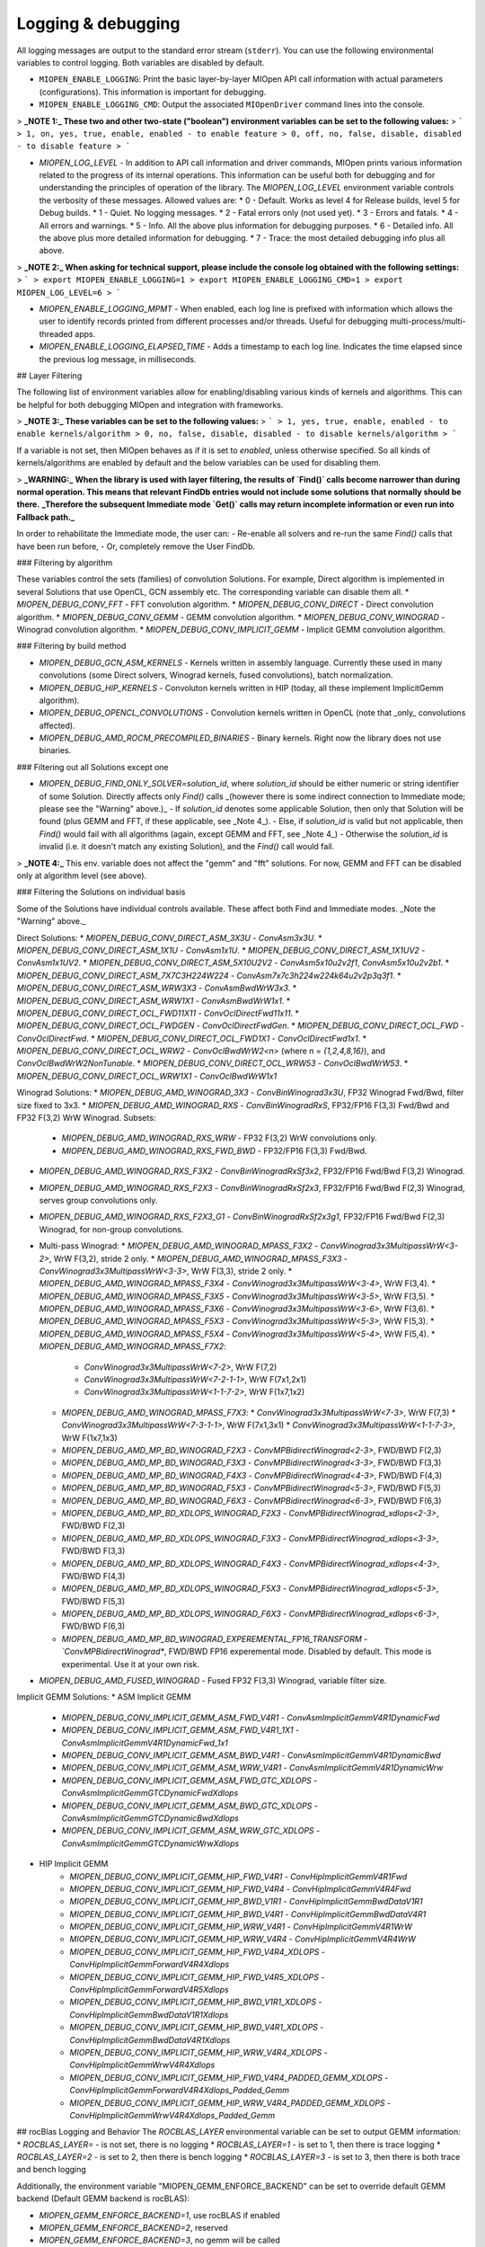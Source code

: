 .. meta::
  :description: MIOpen documentation
  :keywords: MIOpen, ROCm, API, documentation

********************************************************************
Logging & debugging
********************************************************************

All logging messages are output to the standard error stream (``stderr``). You can use the following
environmental variables to control logging. Both variables are disabled by default.

* ``MIOPEN_ENABLE_LOGGING``: Print the basic layer-by-layer MIOpen API call
  information with actual parameters (configurations). This information is important for debugging.

* ``MIOPEN_ENABLE_LOGGING_CMD``: Output the associated ``MIOpenDriver`` command lines into the
  console.





> **_NOTE 1:_ These two and other two-state ("boolean") environment variables can be set to the following values:**
> ```
> 1, on, yes, true, enable, enabled - to enable feature
> 0, off, no, false, disable, disabled - to disable feature
> ```

* `MIOPEN_LOG_LEVEL` - In addition to API call information and driver commands, MIOpen prints various information related to the progress of its internal operations. This information can be useful both for debugging and for understanding the principles of operation of the library. The `MIOPEN_LOG_LEVEL` environment variable controls the verbosity of these messages. Allowed values are:
  * 0 - Default. Works as level 4 for Release builds, level 5 for Debug builds.
  * 1 - Quiet. No logging messages.
  * 2 - Fatal errors only (not used yet).
  * 3 - Errors and fatals.
  * 4 - All errors and warnings.
  * 5 - Info. All the above plus information for debugging purposes.
  * 6 - Detailed info. All the above plus more detailed information for debugging.
  * 7 - Trace: the most detailed debugging info plus all above.

> **_NOTE 2:_ When asking for technical support, please include the console log obtained with the following settings:**
> ```
> export MIOPEN_ENABLE_LOGGING=1
> export MIOPEN_ENABLE_LOGGING_CMD=1
> export MIOPEN_LOG_LEVEL=6
> ```

* `MIOPEN_ENABLE_LOGGING_MPMT` - When enabled, each log line is prefixed with information which allows the user to identify records printed from different processes and/or threads. Useful for debugging multi-process/multi-threaded apps.

* `MIOPEN_ENABLE_LOGGING_ELAPSED_TIME` - Adds a timestamp to each log line. Indicates the time elapsed since the previous log message, in milliseconds.

## Layer Filtering

The following list of environment variables allow for enabling/disabling various kinds of kernels and algorithms. This can be helpful for both debugging MIOpen and integration with frameworks.

> **_NOTE 3:_ These variables can be set to the following values:**
> ```
> 1, yes, true, enable, enabled - to enable kernels/algorithm
> 0, no, false, disable, disabled - to disable kernels/algorithm
> ```

If a variable is not set, then MIOpen behaves as if it is set to `enabled`, unless otherwise specified. So all kinds of kernels/algorithms are enabled by default and the below variables can be used for disabling them.

> **_WARNING:_** **When the library is used with layer filtering, the results of `Find()` calls become narrower than during normal operation. This means that relevant FindDb entries would not include some solutions that normally should be there.** **_Therefore the subsequent Immediate mode `Get()` calls may return incomplete information or even run into Fallback path._**

In order to rehabilitate the Immediate mode, the user can:
- Re-enable all solvers and re-run the same `Find()` calls that have been run before,
- Or, completely remove the User FindDb.

### Filtering by algorithm

These variables control the sets (families) of convolution Solutions. For example, Direct algorithm is implemented in several Solutions that use OpenCL, GCN assembly etc. The corresponding variable can disable them all.
* `MIOPEN_DEBUG_CONV_FFT` - FFT convolution algorithm.
* `MIOPEN_DEBUG_CONV_DIRECT` - Direct convolution algorithm.
* `MIOPEN_DEBUG_CONV_GEMM` - GEMM convolution algorithm.
* `MIOPEN_DEBUG_CONV_WINOGRAD` - Winograd convolution algorithm.
* `MIOPEN_DEBUG_CONV_IMPLICIT_GEMM` - Implicit GEMM convolution algorithm.

### Filtering by build method

* `MIOPEN_DEBUG_GCN_ASM_KERNELS` - Kernels written in assembly language. Currently these used in many convolutions (some Direct solvers, Winograd kernels, fused convolutions), batch normalization.
* `MIOPEN_DEBUG_HIP_KERNELS` - Convoluton kernels written in HIP (today, all these implement ImplicitGemm algorithm).
* `MIOPEN_DEBUG_OPENCL_CONVOLUTIONS` - Convolution kernels written in OpenCL (note that _only_ convolutions affected).
* `MIOPEN_DEBUG_AMD_ROCM_PRECOMPILED_BINARIES` - Binary kernels. Right now the library does not use binaries.

### Filtering out all Solutions except one

* `MIOPEN_DEBUG_FIND_ONLY_SOLVER=solution_id`, where `solution_id` should be either numeric or string identifier of some Solution. Directly affects only `Find()` calls _(however there is some indirect connection to Immediate mode; please see the "Warning" above.)_
  - If `solution_id` denotes some applicable Solution, then only that Solution will be found (plus GEMM and FFT, if these applicable, see _Note 4_).
  - Else, if `solution_id` is valid but not applicable, then `Find()` would fail with all algorithms (again, except GEMM and FFT, see _Note 4_)
  - Otherwise the `solution_id` is invalid (i.e. it doesn't match any existing Solution), and the `Find()` call would fail.

> **_NOTE 4:_** This env. variable does not affect the "gemm" and "fft" solutions. For now, GEMM and FFT can be disabled only at algorithm level (see above).

### Filtering the Solutions on individual basis

Some of the Solutions have individual controls available. These affect both Find and Immediate modes. _Note the "Warning" above._

Direct Solutions:
* `MIOPEN_DEBUG_CONV_DIRECT_ASM_3X3U` - `ConvAsm3x3U`.
* `MIOPEN_DEBUG_CONV_DIRECT_ASM_1X1U` - `ConvAsm1x1U`.
* `MIOPEN_DEBUG_CONV_DIRECT_ASM_1X1UV2` - `ConvAsm1x1UV2`.
* `MIOPEN_DEBUG_CONV_DIRECT_ASM_5X10U2V2` - `ConvAsm5x10u2v2f1`, `ConvAsm5x10u2v2b1`.
* `MIOPEN_DEBUG_CONV_DIRECT_ASM_7X7C3H224W224` - `ConvAsm7x7c3h224w224k64u2v2p3q3f1`.
* `MIOPEN_DEBUG_CONV_DIRECT_ASM_WRW3X3` - `ConvAsmBwdWrW3x3`.
* `MIOPEN_DEBUG_CONV_DIRECT_ASM_WRW1X1` - `ConvAsmBwdWrW1x1`.
* `MIOPEN_DEBUG_CONV_DIRECT_OCL_FWD11X11` - `ConvOclDirectFwd11x11`.
* `MIOPEN_DEBUG_CONV_DIRECT_OCL_FWDGEN` - `ConvOclDirectFwdGen`.
* `MIOPEN_DEBUG_CONV_DIRECT_OCL_FWD` - `ConvOclDirectFwd`.
* `MIOPEN_DEBUG_CONV_DIRECT_OCL_FWD1X1` - `ConvOclDirectFwd1x1`.
* `MIOPEN_DEBUG_CONV_DIRECT_OCL_WRW2` - `ConvOclBwdWrW2<n>` (where n = `{1,2,4,8,16}`), and `ConvOclBwdWrW2NonTunable`.
* `MIOPEN_DEBUG_CONV_DIRECT_OCL_WRW53` - `ConvOclBwdWrW53`.
* `MIOPEN_DEBUG_CONV_DIRECT_OCL_WRW1X1` - `ConvOclBwdWrW1x1`

Winograd  Solutions:
* `MIOPEN_DEBUG_AMD_WINOGRAD_3X3` - `ConvBinWinograd3x3U`, FP32 Winograd Fwd/Bwd, filter size fixed to 3x3.
* `MIOPEN_DEBUG_AMD_WINOGRAD_RXS` - `ConvBinWinogradRxS`, FP32/FP16 F(3,3) Fwd/Bwd and FP32 F(3,2) WrW Winograd. Subsets:
  * `MIOPEN_DEBUG_AMD_WINOGRAD_RXS_WRW` - FP32 F(3,2) WrW convolutions only.
  * `MIOPEN_DEBUG_AMD_WINOGRAD_RXS_FWD_BWD` - FP32/FP16 F(3,3) Fwd/Bwd.
* `MIOPEN_DEBUG_AMD_WINOGRAD_RXS_F3X2` - `ConvBinWinogradRxSf3x2`, FP32/FP16 Fwd/Bwd F(3,2) Winograd.
* `MIOPEN_DEBUG_AMD_WINOGRAD_RXS_F2X3` - `ConvBinWinogradRxSf2x3`, FP32/FP16 Fwd/Bwd F(2,3) Winograd, serves group convolutions only.
* `MIOPEN_DEBUG_AMD_WINOGRAD_RXS_F2X3_G1` - `ConvBinWinogradRxSf2x3g1`, FP32/FP16 Fwd/Bwd F(2,3) Winograd, for non-group convolutions.

* Multi-pass Winograd:
  * `MIOPEN_DEBUG_AMD_WINOGRAD_MPASS_F3X2` - `ConvWinograd3x3MultipassWrW<3-2>`, WrW F(3,2), stride 2 only.
  * `MIOPEN_DEBUG_AMD_WINOGRAD_MPASS_F3X3` - `ConvWinograd3x3MultipassWrW<3-3>`, WrW F(3,3), stride 2 only.
  * `MIOPEN_DEBUG_AMD_WINOGRAD_MPASS_F3X4` - `ConvWinograd3x3MultipassWrW<3-4>`, WrW F(3,4).
  * `MIOPEN_DEBUG_AMD_WINOGRAD_MPASS_F3X5` - `ConvWinograd3x3MultipassWrW<3-5>`, WrW F(3,5).
  * `MIOPEN_DEBUG_AMD_WINOGRAD_MPASS_F3X6` - `ConvWinograd3x3MultipassWrW<3-6>`, WrW F(3,6).
  * `MIOPEN_DEBUG_AMD_WINOGRAD_MPASS_F5X3` - `ConvWinograd3x3MultipassWrW<5-3>`, WrW F(5,3).
  * `MIOPEN_DEBUG_AMD_WINOGRAD_MPASS_F5X4` - `ConvWinograd3x3MultipassWrW<5-4>`, WrW F(5,4).
  * `MIOPEN_DEBUG_AMD_WINOGRAD_MPASS_F7X2`:
    * `ConvWinograd3x3MultipassWrW<7-2>`, WrW F(7,2)
    * `ConvWinograd3x3MultipassWrW<7-2-1-1>`, WrW F(7x1,2x1)
    * `ConvWinograd3x3MultipassWrW<1-1-7-2>`, WrW F(1x7,1x2)
  * `MIOPEN_DEBUG_AMD_WINOGRAD_MPASS_F7X3`:
    * `ConvWinograd3x3MultipassWrW<7-3>`, WrW F(7,3)
    * `ConvWinograd3x3MultipassWrW<7-3-1-1>`, WrW F(7x1,3x1)
    * `ConvWinograd3x3MultipassWrW<1-1-7-3>`, WrW F(1x7,1x3)
  * `MIOPEN_DEBUG_AMD_MP_BD_WINOGRAD_F2X3` - `ConvMPBidirectWinograd<2-3>`, FWD/BWD F(2,3)
  * `MIOPEN_DEBUG_AMD_MP_BD_WINOGRAD_F3X3` - `ConvMPBidirectWinograd<3-3>`, FWD/BWD F(3,3)
  * `MIOPEN_DEBUG_AMD_MP_BD_WINOGRAD_F4X3` - `ConvMPBidirectWinograd<4-3>`, FWD/BWD F(4,3)
  * `MIOPEN_DEBUG_AMD_MP_BD_WINOGRAD_F5X3` - `ConvMPBidirectWinograd<5-3>`, FWD/BWD F(5,3)
  * `MIOPEN_DEBUG_AMD_MP_BD_WINOGRAD_F6X3` - `ConvMPBidirectWinograd<6-3>`, FWD/BWD F(6,3)
  * `MIOPEN_DEBUG_AMD_MP_BD_XDLOPS_WINOGRAD_F2X3` - `ConvMPBidirectWinograd_xdlops<2-3>`, FWD/BWD F(2,3)
  * `MIOPEN_DEBUG_AMD_MP_BD_XDLOPS_WINOGRAD_F3X3` - `ConvMPBidirectWinograd_xdlops<3-3>`, FWD/BWD F(3,3)
  * `MIOPEN_DEBUG_AMD_MP_BD_XDLOPS_WINOGRAD_F4X3` - `ConvMPBidirectWinograd_xdlops<4-3>`, FWD/BWD F(4,3)
  * `MIOPEN_DEBUG_AMD_MP_BD_XDLOPS_WINOGRAD_F5X3` - `ConvMPBidirectWinograd_xdlops<5-3>`, FWD/BWD F(5,3)
  * `MIOPEN_DEBUG_AMD_MP_BD_XDLOPS_WINOGRAD_F6X3` - `ConvMPBidirectWinograd_xdlops<6-3>`, FWD/BWD F(6,3)
  * `MIOPEN_DEBUG_AMD_MP_BD_WINOGRAD_EXPEREMENTAL_FP16_TRANSFORM - `ConvMPBidirectWinograd*`, FWD/BWD FP16 experemental mode. Disabled by default. This mode is experimental. Use it at your own risk.
* `MIOPEN_DEBUG_AMD_FUSED_WINOGRAD` - Fused FP32 F(3,3) Winograd, variable filter size.

Implicit GEMM Solutions:
* ASM Implicit GEMM
    * `MIOPEN_DEBUG_CONV_IMPLICIT_GEMM_ASM_FWD_V4R1` - `ConvAsmImplicitGemmV4R1DynamicFwd`
    * `MIOPEN_DEBUG_CONV_IMPLICIT_GEMM_ASM_FWD_V4R1_1X1` - `ConvAsmImplicitGemmV4R1DynamicFwd_1x1`
    * `MIOPEN_DEBUG_CONV_IMPLICIT_GEMM_ASM_BWD_V4R1` - `ConvAsmImplicitGemmV4R1DynamicBwd`
    * `MIOPEN_DEBUG_CONV_IMPLICIT_GEMM_ASM_WRW_V4R1` - `ConvAsmImplicitGemmV4R1DynamicWrw`
    * `MIOPEN_DEBUG_CONV_IMPLICIT_GEMM_ASM_FWD_GTC_XDLOPS` - `ConvAsmImplicitGemmGTCDynamicFwdXdlops`
    * `MIOPEN_DEBUG_CONV_IMPLICIT_GEMM_ASM_BWD_GTC_XDLOPS` - `ConvAsmImplicitGemmGTCDynamicBwdXdlops`
    * `MIOPEN_DEBUG_CONV_IMPLICIT_GEMM_ASM_WRW_GTC_XDLOPS` - `ConvAsmImplicitGemmGTCDynamicWrwXdlops`
* HIP Implicit GEMM
    * `MIOPEN_DEBUG_CONV_IMPLICIT_GEMM_HIP_FWD_V4R1` - `ConvHipImplicitGemmV4R1Fwd`
    * `MIOPEN_DEBUG_CONV_IMPLICIT_GEMM_HIP_FWD_V4R4` - `ConvHipImplicitGemmV4R4Fwd`
    * `MIOPEN_DEBUG_CONV_IMPLICIT_GEMM_HIP_BWD_V1R1` - `ConvHipImplicitGemmBwdDataV1R1`
    * `MIOPEN_DEBUG_CONV_IMPLICIT_GEMM_HIP_BWD_V4R1` - `ConvHipImplicitGemmBwdDataV4R1`
    * `MIOPEN_DEBUG_CONV_IMPLICIT_GEMM_HIP_WRW_V4R1` - `ConvHipImplicitGemmV4R1WrW`
    * `MIOPEN_DEBUG_CONV_IMPLICIT_GEMM_HIP_WRW_V4R4` - `ConvHipImplicitGemmV4R4WrW`
    * `MIOPEN_DEBUG_CONV_IMPLICIT_GEMM_HIP_FWD_V4R4_XDLOPS` - `ConvHipImplicitGemmForwardV4R4Xdlops`
    * `MIOPEN_DEBUG_CONV_IMPLICIT_GEMM_HIP_FWD_V4R5_XDLOPS` - `ConvHipImplicitGemmForwardV4R5Xdlops`
    * `MIOPEN_DEBUG_CONV_IMPLICIT_GEMM_HIP_BWD_V1R1_XDLOPS` - `ConvHipImplicitGemmBwdDataV1R1Xdlops`
    * `MIOPEN_DEBUG_CONV_IMPLICIT_GEMM_HIP_BWD_V4R1_XDLOPS` - `ConvHipImplicitGemmBwdDataV4R1Xdlops`
    * `MIOPEN_DEBUG_CONV_IMPLICIT_GEMM_HIP_WRW_V4R4_XDLOPS` - `ConvHipImplicitGemmWrwV4R4Xdlops`
    * `MIOPEN_DEBUG_CONV_IMPLICIT_GEMM_HIP_FWD_V4R4_PADDED_GEMM_XDLOPS` - `ConvHipImplicitGemmForwardV4R4Xdlops_Padded_Gemm`
    * `MIOPEN_DEBUG_CONV_IMPLICIT_GEMM_HIP_WRW_V4R4_PADDED_GEMM_XDLOPS` - `ConvHipImplicitGemmWrwV4R4Xdlops_Padded_Gemm`

## rocBlas Logging and Behavior
The `ROCBLAS_LAYER` environmental variable can be set to output GEMM information:
* `ROCBLAS_LAYER=`  - is not set, there is no logging
* `ROCBLAS_LAYER=1` - is set to 1, then there is trace logging
* `ROCBLAS_LAYER=2` - is set to 2, then there is bench logging
* `ROCBLAS_LAYER=3` - is set to 3, then there is both trace and bench logging

Additionally, the environment variable "MIOPEN_GEMM_ENFORCE_BACKEND" can be set to override default GEMM backend (Default GEMM backend is rocBLAS):

* `MIOPEN_GEMM_ENFORCE_BACKEND=1`, use rocBLAS if enabled
* `MIOPEN_GEMM_ENFORCE_BACKEND=2`, reserved
* `MIOPEN_GEMM_ENFORCE_BACKEND=3`, no gemm will be called
* `MIOPEN_GEMM_ENFORCE_BACKEND=4`, reserved
* `MIOPEN_GEMM_ENFORCE_BACKEND=<any other value>`, use default behavior

To disable using rocBlas entirely, set the configuration flag `-DMIOPEN_USE_ROCBLAS=Off` during MIOpen configuration.

More information on logging with rocBlas can be found [here](https://github.com/ROCm/rocBLAS/wiki/5.Logging).


## Numerical Checking

MIOpen provides the environmental variable `MIOPEN_CHECK_NUMERICS` to allow users to debug potential numerical abnormalities. Setting this variable will scan all inputs and outputs of each kernel called and attempt to detect infinities (infs), not-a-number (NaN), or all zeros. The environment variable has several settings that will help with debugging:

* `MIOPEN_CHECK_NUMERICS=0x01`: Fully informative, prints results from all checks to console
* `MIOPEN_CHECK_NUMERICS=0x02`: Warning information, prints results only if abnormality detected
* `MIOPEN_CHECK_NUMERICS=0x04`: Throw error on detection, MIOpen execute MIOPEN_THROW on abnormal result
* `MIOPEN_CHECK_NUMERICS=0x08`: Abort on abnormal result, this will allow users to drop into a debugging session
* `MIOPEN_CHECK_NUMERICS=0x10`: Print stats, this will compute and print mean/absmean/min/max (note, this is much slower)

.. _control-parallel-compilation:

## Controlling Parallel Compilation

MIOpen's Convolution Find() calls will compile and benchmark a set of `solvers` contained in `miopenConvAlgoPerf_t` this is done in parallel per `miopenConvAlgorithm_t`. Parallelism per algorithm is set to 20 threads. Typically there are far fewer threads spawned due to the limited number of kernels under any given algorithm. The level of parallelism can be controlled using the environment variable `MIOPEN_COMPILE_PARALLEL_LEVEL`. 

For example, to disable multi-threaded compilation:
```
export MIOPEN_COMPILE_PARALLEL_LEVEL=1
```


## Experimental controls

> **_NOTE 5: Using experimental controls may result in:_**
> * Performance drops
> * Computation inaccuracies
> * Run-time errors
> * Other kinds of unexpected behavior
>
> **_It is strongly recommended to use them only with the explicit permission or request of the library developers._**

### Code Object (CO) version selection (EXPERIMENTAL)

Different ROCm versions use Code Object files of different versions (or, in other words, formats). The library uses suitable version automatically. The following variables allow for experimenting and triaging possible problems related to CO version:
* `MIOPEN_DEBUG_AMD_ROCM_METADATA_ENFORCE` - Affects kernels written in GCN assembly language.
  * `0` or unset - Automatically detect the required CO version and assemble to that version. This is the default.
  * `1` - Do not auto-detect Code Object version, always assemble v2 Code Objects.
  * `2` - Behave as if both CO v2 and v3 are supported (see `MIOPEN_DEBUG_AMD_ROCM_METADATA_PREFER_OLDER`).
  * `3` - Always assemble v3 Code Objects.
* `MIOPEN_DEBUG_AMD_ROCM_METADATA_PREFER_OLDER` - This variable affects only assembly kernels, and only when ROCm supports both CO v2 and CO v3 (like ROCm 2.10). By default, the newer format is used (CO v3). When this variable is _enabled_, the behavior is reversed.
* `MIOPEN_DEBUG_OPENCL_ENFORCE_CODE_OBJECT_VERSION` - Enforces Code Object format for OpenCL kernels. Works with HIP backend only (`cmake ... -DMIOPEN_BACKEND=HIP...`).
  * Unset - Automatically detect the required CO version. This is the default.
  * `2` - Always build to CO v2.
  * `3` - Always build to CO v3.
  * `4` - Always build to CO v4.

### Winograd Multi-pass Maximum Workspace throttling

`MIOPEN_DEBUG_AMD_WINOGRAD_MPASS_WORKSPACE_MAX` - `ConvWinograd3x3MultipassWrW`, WrW
`MIOPEN_DEBUG_AMD_MP_BD_WINOGRAD_WORKSPACE_MAX` - `ConvMPBidirectWinograd*`, FWD BWD

Syntax of value:
* decimal or hex (with `0x` prefix) value that should fit into 64-bit unsigned integer.
* If syntax is violated, then the behavior is unspecified.

Semantics:
* Sets the **_limit_** (max allowed workspace size) for Multi-pass (MP) Winograd Solutions, in bytes.
* Affects all MP Winograd Solutions. If a Solution needs more workspace than the limit, then it does not apply.
* If unset, then _the default_ limit is used. Current default is `2000000000` (~1.862 GiB) for gfx900 and gfx906/60 (or less CUs). No default limit is set for other GPUs.
* Special values:
```
 0 - Use the default limit, as if the variable is unset.
 1 - Completely prohibit the use of workspace.
-1 - Remove the default limit.
```
